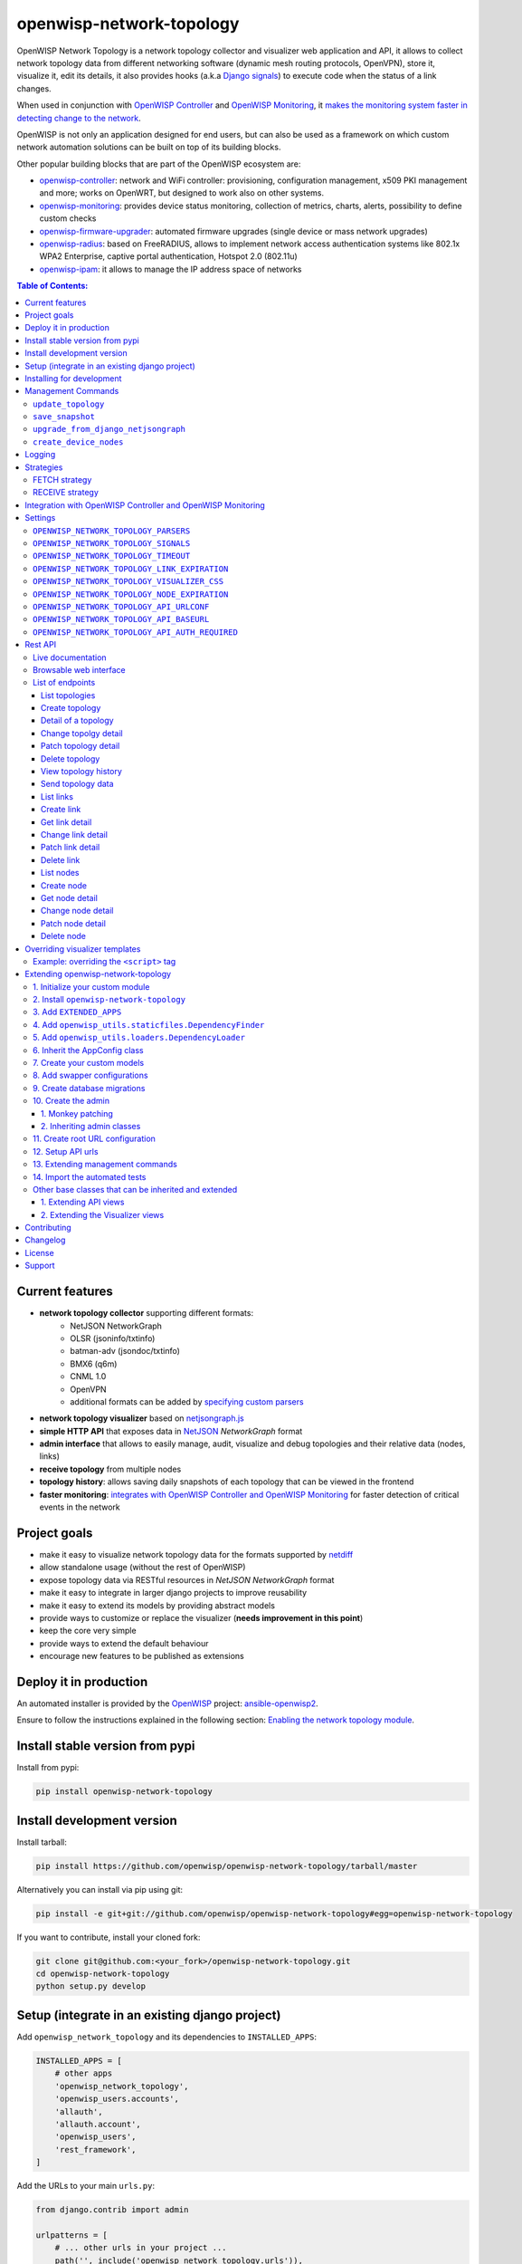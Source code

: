 =========================
openwisp-network-topology
=========================

.. image:: https://github.com/openwisp/openwisp-network-topology/workflows/OpenWISP%20Network%20Topology%20CI%20Build/badge.svg?branch=master
   :target: https://github.com/openwisp/openwisp-network-topology/actions?query=OpenWISP+Network+Topology+CI+Build
   :alt: CI build status

.. image:: https://coveralls.io/repos/github/openwisp/openwisp-network-topology/badge.svg
   :target: https://coveralls.io/github/openwisp/openwisp-network-topology
   :alt: Test Coverage

.. image:: https://img.shields.io/librariesio/github/openwisp/openwisp-network-topology
   :target: https://libraries.io/github/openwisp/openwisp-network-topology#repository_dependencies
   :alt: Dependency monitoring

.. image:: https://img.shields.io/gitter/room/nwjs/nw.js.svg
   :target: https://gitter.im/openwisp/general
   :alt: chat

.. image:: https://badge.fury.io/py/openwisp-network-topology.svg
   :target: http://badge.fury.io/py/openwisp-network-topology
   :alt: Pypi Version

.. image:: https://pepy.tech/badge/openwisp-network-topology
   :target: https://pepy.tech/project/openwisp-network-topology
   :alt: downloads

.. image:: https://img.shields.io/badge/code%20style-black-000000.svg
   :target: https://pypi.org/project/black/
   :alt: code style: black

.. image:: https://github.com/openwisp/openwisp-network-topology/raw/docs/docs/network_topology_demo.gif
   :alt: Features Highlights

OpenWISP Network Topology is a network topology collector and visualizer
web application and API, it allows to collect network topology data from different
networking software (dynamic mesh routing protocols, OpenVPN), store it,
visualize it, edit its details, it also provides hooks (a.k.a
`Django signals <https://docs.djangoproject.com/en/3.1/topics/signals/>`_)
to execute code when the status of a link changes.

When used in conjunction with
`OpenWISP Controller <https://github.com/openwisp/openwisp-controller>`_
and
`OpenWISP Monitoring <https://github.com/openwisp/openwisp-monitoring>`_,
it
`makes the monitoring system faster in detecting change to the network <#integration-with-openwisp-controller-and-openwisp-monitoring>`_.

OpenWISP is not only an application designed for end users, but can also be
used as a framework on which custom network automation solutions can be built
on top of its building blocks.

Other popular building blocks that are part of the OpenWISP ecosystem are:

- `openwisp-controller <https://github.com/openwisp/openwisp-controller>`_:
  network and WiFi controller: provisioning, configuration management,
  x509 PKI management and more; works on OpenWRT, but designed to work also on other systems.
- `openwisp-monitoring <https://github.com/openwisp/openwisp-monitoring>`_:
  provides device status monitoring, collection of metrics, charts, alerts,
  possibility to define custom checks
- `openwisp-firmware-upgrader <https://github.com/openwisp/openwisp-firmware-upgrader>`_:
  automated firmware upgrades (single device or mass network upgrades)
- `openwisp-radius <https://github.com/openwisp/openwisp-radius>`_:
  based on FreeRADIUS, allows to implement network access authentication systems like
  802.1x WPA2 Enterprise, captive portal authentication, Hotspot 2.0 (802.11u)
- `openwisp-ipam <https://github.com/openwisp/openwisp-ipam>`_:
  it allows to manage the IP address space of networks

.. image:: https://raw.githubusercontent.com/openwisp/openwisp2-docs/master/assets/design/openwisp-logo-black.svg
  :target: http://openwisp.org
  :alt: OpenWISP

.. contents:: **Table of Contents**:
   :backlinks: none
   :depth: 3

Current features
----------------

* **network topology collector** supporting different formats:
    - NetJSON NetworkGraph
    - OLSR (jsoninfo/txtinfo)
    - batman-adv (jsondoc/txtinfo)
    - BMX6 (q6m)
    - CNML 1.0
    - OpenVPN
    - additional formats can be added by `specifying custom parsers <#netjsongraph-parsers>`_
* **network topology visualizer** based on `netjsongraph.js <https://github.com/openwisp/netjsongraph.js>`_
* **simple HTTP API** that exposes data in `NetJSON <http://netjson.org>`__ *NetworkGraph* format
* **admin interface** that allows to easily manage, audit, visualize and debug topologies and their relative data (nodes, links)
* **receive topology** from multiple nodes
* **topology history**: allows saving daily snapshots of each topology that can be viewed in the frontend
* **faster monitoring**: `integrates with OpenWISP Controller and OpenWISP Monitoring <#integration-with-openwisp-controller-and-openwisp-monitoring>`_
  for faster detection of critical events in the network

Project goals
-------------

* make it easy to visualize network topology data for the formats supported by `netdiff <https://github.com/openwisp/netdiff>`_
* allow standalone usage (without the rest of OpenWISP)
* expose topology data via RESTful resources in *NetJSON NetworkGraph* format
* make it easy to integrate in larger django projects to improve reusability
* make it easy to extend its models by providing abstract models
* provide ways to customize or replace the visualizer (**needs improvement in this point**)
* keep the core very simple
* provide ways to extend the default behaviour
* encourage new features to be published as extensions

Deploy it in production
-----------------------

An automated installer is provided by the `OpenWISP <http://openwisp.org>`_ project:
`ansible-openwisp2 <https://github.com/openwisp/ansible-openwisp2>`_.

Ensure to follow the instructions explained in the following section: `Enabling the network topology
module <https://github.com/openwisp/ansible-openwisp2#enabling-the-network-topology-module>`_.

Install stable version from pypi
--------------------------------

Install from pypi:

.. code-block:: shell

    pip install openwisp-network-topology

Install development version
---------------------------

Install tarball:

.. code-block:: shell

    pip install https://github.com/openwisp/openwisp-network-topology/tarball/master

Alternatively you can install via pip using git:

.. code-block:: shell

    pip install -e git+git://github.com/openwisp/openwisp-network-topology#egg=openwisp-network-topology

If you want to contribute, install your cloned fork:

.. code-block:: shell

    git clone git@github.com:<your_fork>/openwisp-network-topology.git
    cd openwisp-network-topology
    python setup.py develop

Setup (integrate in an existing django project)
-----------------------------------------------

Add ``openwisp_network_topology`` and its dependencies to ``INSTALLED_APPS``:

.. code-block:: python

    INSTALLED_APPS = [
        # other apps
        'openwisp_network_topology',
        'openwisp_users.accounts',
        'allauth',
        'allauth.account',
        'openwisp_users',
        'rest_framework',
    ]

Add the URLs to your main ``urls.py``:

.. code-block:: python

    from django.contrib import admin

    urlpatterns = [
        # ... other urls in your project ...
        path('', include('openwisp_network_topology.urls')),
        path('admin/', admin.site.urls),
    ]

Then run:

.. code-block:: shell

    ./manage.py migrate

Installing for development
--------------------------

Install sqlite:

.. code-block:: shell

    sudo apt-get install sqlite3 libsqlite3-dev

Install your forked repo:

.. code-block:: shell

    git clone git://github.com/<your_fork>/openwisp-network-topology
    cd openwisp-network-topology/
    python setup.py develop

Install test requirements:

.. code-block:: shell

    pip install -r requirements-test.txt

Create database:

.. code-block:: shell

    cd tests/
    ./manage.py migrate
    ./manage.py createsuperuser

Set ``EMAIL_PORT`` in ``settings.py`` to a port number (eg: ``1025``):

.. code-block:: python

    EMAIL_PORT = '1025'

Launch development server and SMTP deubgging server:

.. code-block:: shell

    ./manage.py runserver
    # open another session and run
    python -m smtpd -n -c DebuggingServer localhost:1025

You can access the admin interface at http://127.0.0.1:8000/admin/.

Run tests with:

.. code-block:: shell

    ./runtests.py

Run qa tests:

.. code-block:: shell

    ./run-qa-checks

Management Commands
-------------------

``update_topology``
^^^^^^^^^^^^^^^^^^^

After topology URLs (URLs exposing the files that the topology of the network) have been
added in the admin, the ``update_topology`` management command can be used to collect data
and start playing with the network graph::

    ./manage.py update_topology

The management command accepts a ``--label`` argument that will be used to search in
topology labels, eg::

    ./manage.py update_topology --label mytopology

``save_snapshot``
^^^^^^^^^^^^^^^^^

The ``save_snapshot`` management command can be used to save the topology graph data which
could be used to view the network topology graph sometime in future::

    ./manage.py save_snapshot

The management command accepts a ``--label`` argument that will be used to search in
topology labels, eg::

    ./manage.py save_snapshot --label mytopology

``upgrade_from_django_netjsongraph``
^^^^^^^^^^^^^^^^^^^^^^^^^^^^^^^^^^^^

If you are upgrading from django-netjsongraph to openwisp-network-topology, there
is an easy migration script that will import your topologies, users & groups to
openwisp-network-topology instance::

    ./manage.py upgrade_from_django_netjsongraph

The management command accepts an argument ``--backup``, that you can pass
to give the location of the backup files, by default it looks in the ``tests/``
directory, eg::

    ./manage.py upgrade_from_django_netjsongraph --backup /home/user/django_netjsongraph/

The management command accepts another argument ``--organization``, if you want to
import data to a specific organization, you can give its UUID for the same,
by default the data is added to the first found organization, eg::

    ./manage.py upgrade_from_django_netjsongraph --organization 900856da-c89a-412d-8fee-45a9c763ca0b

**Note**: you can follow the `tutorial to migrate database from django-netjsongraph <https://github.com/openwisp/django-netjsongraph/blob/master/README.rst>`_.

``create_device_nodes``
^^^^^^^^^^^^^^^^^^^^^^^

This management command can be used to create the initial ``DeviceNode`` relationships when the
`integration with OpenWISP Controller <#integration-with-openwisp-controller-and-openwisp-monitoring>`_
is enabled in a pre-existing system which already has some devices and topology objects in its database.

.. code-block:: shell

    ./manage.py create_device_nodes

Logging
-------

The ``update_topology`` management command will automatically try to log errors.

For a good default ``LOGGING`` configuration refer to the `test settings
<https://github.com/openwisp/openwisp-network-topology/blob/master/tests/settings.py#L89>`_.

Strategies
----------

There are mainly two ways of collecting topology information:

* **FETCH** strategy
* **RECEIVE** strategy

Each ``Topology`` instance has a ``strategy`` field which can be set to the desired setting.

FETCH strategy
^^^^^^^^^^^^^^

Topology data will be fetched from a URL.

When some links are not detected anymore they will be flagged as "down" straightaway.

RECEIVE strategy
^^^^^^^^^^^^^^^^

Topology data is sent directly from one or more nodes of the network.

The collector waits to receive data in the payload of a POST HTTP request;
when such a request is received, a ``key`` parameter it's first checked against
the ``Topology`` key.

If the request is authorized the collector proceeds to update the topology.

If the data is sent from one node only, it's highly advised to set the
``expiration_time`` of the ``Topology`` instance to ``0`` (seconds), this way the
system works just like in the **FETCH strategy**, with the only difference that
the data is sent by one node instead of fetched by the collector.

If the data is sent from multiple nodes, you **SHOULD** set the ``expiration_time``
of the ``Topology`` instance to a value slightly higher than the interval used
by nodes to send the topology, this way links will be flagged as "down" only if
they haven't been detected for a while. This mechanism allows to visualize the
topology even if the network has been split in several parts, the disadvantage
is that it will take a bit more time to detect links that go offline.

Integration with OpenWISP Controller and OpenWISP Monitoring
------------------------------------------------------------

If you use `OpenWISP Controller <https://github.com/openwisp/openwisp-controller>`_
or `OpenWISP Monitoring <https://github.com/openwisp/openwisp-monitoring>`_
and you use OpenVPN for the management VPN, you can use the integration available in
``openwisp_network_topology.integrations.device``.

This additional and optional module provides the following features:

- whenever the stauts of an OpenVPN link changes:

  - the management IP address of the related device is updated straightaway
  - if OpenWISP Monitoring is enabled, the device checks are triggered (e.g.: ping)

This integration makes the whole system a lot faster in detecting important events in the network.

In order to use this module simply add
``openwisp_network_topology.integrations.device`` to ``INSTALLED_APPS``:

.. code-block:: python

    INSTALLED_APPS = [
        # other apps (eg: openwisp-controller, openwisp-monitoring)
        'openwisp_network_topology',
        'openwisp_network_topology.integrations.device',
        'openwisp_users.accounts',
        'allauth',
        'allauth.account',
        'openwisp_users',
        'rest_framework',
    ]

If you are enabling this integration on a pre-existing system, use the
`create_device_nodes <#create-device-nodes>`_ management command to create
the relationship between devices and nodes.

Settings
--------

``OPENWISP_NETWORK_TOPOLOGY_PARSERS``
^^^^^^^^^^^^^^^^^^^^^^^^^^^^^^^^^^^^^

+--------------+-------------+
| **type**:    | ``list``    |
+--------------+-------------+
| **default**: | ``[]``      |
+--------------+-------------+

Additional custom `netdiff parsers <https://github.com/openwisp/netdiff#parsers>`_.

``OPENWISP_NETWORK_TOPOLOGY_SIGNALS``
^^^^^^^^^^^^^^^^^^^^^^^^^^^^^^^^^^^^^

+--------------+-------------+
| **type**:    | ``str``     |
+--------------+-------------+
| **default**: | ``None``    |
+--------------+-------------+

String representing python module to import on initialization.

Useful for loading django signals or to define custom behaviour.

``OPENWISP_NETWORK_TOPOLOGY_TIMEOUT``
^^^^^^^^^^^^^^^^^^^^^^^^^^^^^^^^^^^^^

+--------------+-------------+
| **type**:    | ``int``     |
+--------------+-------------+
| **default**: | ``8``       |
+--------------+-------------+

Timeout when fetching topology URLs.

``OPENWISP_NETWORK_TOPOLOGY_LINK_EXPIRATION``
^^^^^^^^^^^^^^^^^^^^^^^^^^^^^^^^^^^^^^^^^^^^^

+--------------+-------------+
| **type**:    | ``int``     |
+--------------+-------------+
| **default**: | ``60``      |
+--------------+-------------+

If a link is down for more days than this number, it will be deleted by the
``update_topology`` management command.

Setting this to ``False`` will disable this feature.

``OPENWISP_NETWORK_TOPOLOGY_VISUALIZER_CSS``
^^^^^^^^^^^^^^^^^^^^^^^^^^^^^^^^^^^^^^^^^^^^

+--------------+--------------------------------+
| **type**:    | ``str``                        |
+--------------+--------------------------------+
| **default**: | ``netjsongraph/css/style.css`` |
+--------------+--------------------------------+

Path of the visualizer css file. Allows customization of css according to user's
preferences.

``OPENWISP_NETWORK_TOPOLOGY_NODE_EXPIRATION``
^^^^^^^^^^^^^^^^^^^^^^^^^^^^^^^^^^^^^^^^^^^^^

+--------------+--------------------------------+
| **type**:    | ``int``                        |
+--------------+--------------------------------+
| **default**: | ``False``                      |
+--------------+--------------------------------+

If a node has not been modified since the days specified and if it has no links,
it will be deleted by the ``update_topology`` management command. This depends on
``OPENWISP_NETWORK_TOPOLOGY_LINK_EXPIRATION`` being enabled.
Replace ``False`` with an integer to enable the feature.

``OPENWISP_NETWORK_TOPOLOGY_API_URLCONF``
^^^^^^^^^^^^^^^^^^^^^^^^^^^^^^^^^^^^^^^^^

+--------------+---------------+
| **type**:    |   ``string``  |
+--------------+---------------+
| **default**: |   ``None``    |
+--------------+---------------+

Use the ``urlconf`` option to change receive api url to point to
another module, example, ``myapp.urls``.

``OPENWISP_NETWORK_TOPOLOGY_API_BASEURL``
^^^^^^^^^^^^^^^^^^^^^^^^^^^^^^^^^^^^^^^^^

+--------------+---------------+
| **type**:    |   ``string``  |
+--------------+---------------+
| **default**: |   ``None``    |
+--------------+---------------+

If you have a seperate instance of openwisp-network-topology on a
different domain, you can use this option to change the base
of the url, this will enable you to point all the API urls to
your openwisp-network-topology API server's domain,
example value: ``https://mytopology.myapp.com``.

``OPENWISP_NETWORK_TOPOLOGY_API_AUTH_REQUIRED``
^^^^^^^^^^^^^^^^^^^^^^^^^^^^^^^^^^^^^^^^^^^^^^^

+--------------+---------------+
| **type**:    |   ``boolean`` |
+--------------+---------------+
| **default**: |   ``True``    |
+--------------+---------------+

When enabled, the API `endpoints <#list-of-endpoints>`_ will only allow authenticated users
who have the necessary permissions to access the objects which
belong to the organizations the user manages.

Rest API
--------

Live documentation
^^^^^^^^^^^^^^^^^^

.. image:: https://github.com/openwisp/openwisp-network-topology/raw/docs/docs/api-doc.png

A general live API documentation (following the OpenAPI specification) at ``/api/v1/docs/``.

Browsable web interface
^^^^^^^^^^^^^^^^^^^^^^^

.. image:: https://github.com/openwisp/openwisp-network-topology/raw/docs/docs/api-ui.png

Additionally, opening any of the endpoints `listed below <#list-of-endpoints>`_
directly in the browser will show the `browsable API interface of Django-REST-Framework
<https://www.django-rest-framework.org/topics/browsable-api/>`_,
which makes it even easier to find out the details of each endpoint.

List of endpoints
^^^^^^^^^^^^^^^^^

Since the detailed explanation is contained in the `Live documentation <#live-documentation>`_
and in the `Browsable web page <#browsable-web-interface>`_ of each point,
here we'll provide just a list of the available endpoints,
for further information please open the URL of the endpoint in your browser.

List topologies
###############

.. code-block:: text

    GET /api/v1/network-topology/topology/

Available filters:

- ``strategy``: Filter topologies based on their strategy (``fetch`` or ``receive``).
  E.g. ``?strategy=<topology_strategy>``.
- ``parser``: Filter topologies based on their parser.
  E.g. ``?parser=<topology_parsers>``.
- ``organization``: Filter topologies based on their organization.
  E.g. ``?organization=<topology_organization_id>``.

You can use multiple filters in one request, e.g.:

.. code-block:: text

    /api/v1/network-topology/topology/?organization=371791ec-e3fe-4c9a-8972-3e8b882416f6&strategy=fetch

**Note**: By default, ``/api/v1/network-topology/topology/`` does not include
unpublished topologies. If you want to include unpublished topologies in the
response, use ``?include_unpublished=true`` filter as following:

.. code-block:: text

    GET /api/v1/network-topology/topology/?include_unpublished=true

Create topology
###############

.. code-block:: text

    POST /api/v1/network-topology/topology/

Detail of a topology
####################

.. code-block:: text

    GET /api/v1/network-topology/topology/{id}/

**Note**: By default, ``/api/v1/network-topology/topology/{id}/`` will return
``HTTP 404 Not Found`` for unpublished topologies. If you want to retrieve an
unpublished topology, use ``?include_unpublished=true`` filter as following:

.. code-block:: text

    GET /api/v1/network-topology/topology/{id}/?include_unpublished=true

Change topolgy detail
#####################

.. code-block:: text

    PUT /api/v1/network-topology/topology/{id}/

Patch topology detail
#####################

.. code-block:: text

    PATCH /api/v1/network-topology/topology/{id}/

Delete topology
###############

.. code-block:: text

    DELETE /api/v1/network-topology/topology/{id}/

View topology history
#####################

This endpoint is used to go back in time to view previous topology snapshots.
For it to work, snapshots need to be saved periodically as described in
`save_snapshot <#save-snapshot>`_ section above.

For example, we could use the endpoint to view the snapshot of a topology
saved on ``2020-08-08`` as follows.

.. code-block:: text

    GET /api/v1/network-topology/topology/{id}/history/?date=2020-08-08

Send topology data
##################

.. code-block:: text

    POST /api/v1/network-topology/topology/{id}/receive/

List links
##########

.. code-block:: text

    GET /api/v1/network-topology/link/

Available filters:

- ``topology``: Filter links belonging to a topology.
  E.g. ``?topology=<topology_id>``.
- ``organization``: Filter links belonging to an organization.
  E.g. ``?organization=<organization_id>``.
- ``status``: Filter links based on their status (``up`` or ``down``).
  E.g. ``?status=<link_status>``.

You can use multiple filters in one request, e.g.:

.. code-block:: text

    /api/v1/network-topology/link/?status=down&topology=7fce01bd-29c0-48b1-8fce-0508f2d75d36

Create link
###########

.. code-block:: text

    POST /api/v1/network-topology/link/

Get link detail
###############

.. code-block:: text

    GET /api/v1/network-topology/link/{id}/

Change link detail
##################

.. code-block:: text

    PUT /api/v1/network-topology/link/{id}/

Patch link detail
#################

.. code-block:: text

    PATCH /api/v1/network-topology/link/{id}/

Delete link
###########

.. code-block:: text

    DELETE /api/v1/network-topology/link/{id}/

List nodes
##########

.. code-block:: text

    GET /api/v1/network-topology/node/

Available filters:

- ``topology``: Filter nodes belonging to a topology.
  E.g. ``?topology=<topology_id>``.
- ``organization``: Filter nodes belonging to an organization.
  E.g. ``?organization=<organization_id>``.

You can use multiple filters in one request, e.g.:

.. code-block:: text

    /api/v1/network-topology/node/?organization=371791ec-e3fe-4c9a-8972-3e8b882416f6&topology=7fce01bd-29c0-48b1-8fce-0508f2d75d36

Create node
###########

.. code-block:: text

    POST /api/v1/network-topology/node/

Get node detail
###############

.. code-block:: text

    GET /api/v1/network-topology/node/{id}/

Change node detail
##################

.. code-block:: text

    PUT /api/v1/network-topology/node/{id}/

Patch node detail
#################

.. code-block:: text

    PATCH /api/v1/network-topology/node/{id}/

Delete node
###########

.. code-block:: text

    DELETE /api/v1/network-topology/node/{id}/

Overriding visualizer templates
-------------------------------

Follow these steps to override and customise the visualizer's default templates:

* create a directory in your django project and put its full path in ``TEMPLATES['DIRS']``,
  which can be found in the django ``settings.py`` file
* create a sub directory named ``netjsongraph`` and add all the templates which shall override
  the default ``netjsongraph/*`` templates
* create a template file with the same name of the template file you want to override

More information about the syntax used in django templates can be found in the `django templates
documentation <https://docs.djangoproject.com/en/dev/ref/templates/>`_.

Example: overriding the ``<script>`` tag
^^^^^^^^^^^^^^^^^^^^^^^^^^^^^^^^^^^^^^^^

Here's a step by step guide on how to change the javascript options passed to `netjsongraph.js <https://github.com/openwisp/netjsongraph.js>`_, remember to replace ``<project_path>`` with the
absolute filesytem path of your project.

**Step 1**: create a directory in ``<project_path>/templates/netjsongraph``

**Step 2**: open your ``settings.py`` and edit the ``TEMPLATES['DIRS']`` setting so that it looks
like the following example:

.. code-block:: python

    # settings.py
    TEMPLATES = [
        {
            'DIRS': [os.path.join(BASE_DIR, 'templates')],
            # ... all other lines have been omitted for brevity ...
        }
    ]

**Step 3**: create a new file named ``netjsongraph-script.html`` in
the new ``<project_path>/templates/netjsongraph/`` directory, eg:

.. code-block:: html

    <!-- <project_path>/templates/netjsongraph/netjsongraph-script.html -->
    <script>
        window.__njg_el__ = window.__njg_el__ || "body";
        window.__njg_default_url__ = "{{ graph_url }}";
        window.loadNetJsonGraph = function(graph){
            graph = graph || window.__njg_default_url__;
            d3.select("svg").remove();
            d3.select(".njg-overlay").remove();
            d3.select(".njg-metadata").remove();
            return d3.netJsonGraph(graph, {
                el: window.__njg_el__,
                // customizations of netjsongraph.js
                linkClassProperty: "status",
                defaultStyle: false,
                labelDy: "-1.4em",
                circleRadius: 8,
                charge: -100,
                gravity: 0.3,
                linkDistance: 100,
                linkStrength: 0.2,
            });
        };
        window.graph = window.loadNetJsonGraph();
        window.initTopologyHistory(jQuery);
    </script>

Extending openwisp-network-topology
-----------------------------------

One of the core values of the OpenWISP project is `Software Reusability <http://openwisp.io/docs/general/values.html#software-reusability-means-long-term-sustainability>`_,
for this reason *openwisp-network-topology* provides a set of base classes
which can be imported, extended and reused to create derivative apps.

In order to implement your custom version of *openwisp-network-topology*,
you need to perform the steps described in this section.

When in doubt, the code in the `test project <https://github.com/openwisp/openwisp-network-topology/tree/master/tests/openwisp2/>`_
and the `sample app <https://github.com/openwisp/openwisp-network-topology/tree/master/tests/openwisp2/sample_network_topology/>`_
will serve you as source of truth:
just replicate and adapt that code to get a basic derivative of
*openwisp-network-topology* working.

**Premise**: if you plan on using a customized version of this module,
we suggest to start with it since the beginning, because migrating your data
from the default module to your extended version may be time consuming.

1. Initialize your custom module
^^^^^^^^^^^^^^^^^^^^^^^^^^^^^^^^

The first thing you need to do is to create a new django app which will
contain your custom version of *openwisp-network-topology*.

A django app is nothing more than a
`python package <https://docs.python.org/3/tutorial/modules.html#packages>`_
(a directory of python scripts), in the following examples we'll call this django app
``sample_network_topology``, but you can name it how you want::

    django-admin startapp sample_network_topology

If you use the integration with openwisp-controller, you may want to extend also the
integration app if you need::

    django-admin startapp sample_integration_device

Keep in mind that the command mentioned above must be called from a directory
which is available in your `PYTHON_PATH <https://docs.python.org/3/using/cmdline.html#envvar-PYTHONPATH>`_
so that you can then import the result into your project.

Now you need to add ``sample_network_topology`` to ``INSTALLED_APPS`` in your ``settings.py``,
ensuring also that ``openwisp_network_topology`` has been removed:

.. code-block:: python

    INSTALLED_APPS = [
        # ... other apps ...
        'openwisp_utils.admin_theme',
        # all-auth
        'django.contrib.sites',
        'openwisp_users.accounts',
        'allauth',
        'allauth.account',
        'allauth.socialaccount',
        # (optional) openwisp_controller - required only if you are using the integration app
        'openwisp_controller.pki',
        'openwisp_controller.config',
        'reversion',
        'sortedm2m',
        # network topology
        # 'sample_network_topology' <-- uncomment and replace with your app-name here
        # (optional) required only if you need to extend the integration app
        # 'sample_integration_device' <-- uncomment and replace with your integration-app-name here
        'openwisp_users',
        # admin
        'django.contrib.admin',
        # rest framework
        'rest_framework',
    ]

For more information about how to work with django projects and django apps,
please refer to the `django documentation <https://docs.djangoproject.com/en/dev/intro/tutorial01/>`_.

2. Install ``openwisp-network-topology``
^^^^^^^^^^^^^^^^^^^^^^^^^^^^^^^^^^^^^^^^

Install (and add to the requirement of your project) openwisp-network-topology::

    pip install openwisp-network-topology

3. Add ``EXTENDED_APPS``
^^^^^^^^^^^^^^^^^^^^^^^^

Add the following to your ``settings.py``:

.. code-block:: python

    EXTENDED_APPS = ('openwisp_network_topology',)


4. Add ``openwisp_utils.staticfiles.DependencyFinder``
^^^^^^^^^^^^^^^^^^^^^^^^^^^^^^^^^^^^^^^^^^^^^^^^^^^^^^

Add ``openwisp_utils.staticfiles.DependencyFinder`` to
``STATICFILES_FINDERS`` in your ``settings.py``:

.. code-block:: python

    STATICFILES_FINDERS = [
        'django.contrib.staticfiles.finders.FileSystemFinder',
        'django.contrib.staticfiles.finders.AppDirectoriesFinder',
        'openwisp_utils.staticfiles.DependencyFinder',
    ]

5. Add ``openwisp_utils.loaders.DependencyLoader``
^^^^^^^^^^^^^^^^^^^^^^^^^^^^^^^^^^^^^^^^^^^^^^^^^^

Add ``openwisp_utils.loaders.DependencyLoader`` to ``TEMPLATES`` in your ``settings.py``:

.. code-block:: python

    TEMPLATES = [
        {
            'BACKEND': 'django.template.backends.django.DjangoTemplates',
            'OPTIONS': {
                'loaders': [
                    'django.template.loaders.filesystem.Loader',
                    'django.template.loaders.app_directories.Loader',
                    'openwisp_utils.loaders.DependencyLoader',
                ],
                'context_processors': [
                    'django.template.context_processors.debug',
                    'django.template.context_processors.request',
                    'django.contrib.auth.context_processors.auth',
                    'django.contrib.messages.context_processors.messages',
                ],
            },
        }
    ]


6. Inherit the AppConfig class
^^^^^^^^^^^^^^^^^^^^^^^^^^^^^^

Please refer to the following files in the sample app of the test project:

- `sample_network_topology/__init__.py <https://github.com/openwisp/openwisp-network-topology/tree/master/tests/openwisp2/sample_network_topology/__init__.py>`_.
- `sample_network_topology/apps.py <https://github.com/openwisp/openwisp-network-topology/tree/master/tests/openwisp2/sample_network_topology/apps.py>`_.

For the integration with openwisp-controller, see:

- `sample_integration_device/__init__.py <https://github.com/openwisp/openwisp-network-topology/tree/master/tests/openwisp2/sample_integration_device/__init__.py>`_.
- `sample_integration_device/apps.py <https://github.com/openwisp/openwisp-network-topology/tree/master/tests/openwisp2/sample_integration_device/apps.py>`_.

You have to replicate and adapt that code in your project.

For more information regarding the concept of ``AppConfig`` please refer to
the `"Applications" section in the django documentation <https://docs.djangoproject.com/en/dev/ref/applications/>`_.


7. Create your custom models
^^^^^^^^^^^^^^^^^^^^^^^^^^^^

Please refer to `sample_app models file <https://github.com/openwisp/openwisp-network-topology/tree/master/tests/openwisp2/sample_network_topology/models.py>`_
use in the test project.

You have to replicate and adapt that code in your project.

**Note**: for doubts regarding how to use, extend or develop models please refer to
the `"Models" section in the django documentation <https://docs.djangoproject.com/en/dev/topics/db/models/>`_.


8. Add swapper configurations
^^^^^^^^^^^^^^^^^^^^^^^^^^^^^

Once you have created the models, add the following to your ``settings.py``:

.. code-block:: python

    # Setting models for swapper module
    TOPOLOGY_LINK_MODEL = 'sample_network_topology.Link'
    TOPOLOGY_NODE_MODEL = 'sample_network_topology.Node'
    TOPOLOGY_SNAPSHOT_MODEL = 'sample_network_topology.Snapshot'
    TOPOLOGY_TOPOLOGY_MODEL = 'sample_network_topology.Topology'
    # if you use the integration with OpenWISP Controller and/or OpenWISP Monitoring
    TOPOLOGY_DEVICE_DEVICENODE_MODEL = 'sample_integration_device.DeviceNode'

Substitute ``sample_network_topology`` with the name you chose in step 1.

9. Create database migrations
^^^^^^^^^^^^^^^^^^^^^^^^^^^^^

Create and apply database migrations::

    ./manage.py makemigrations
    ./manage.py migrate

For more information, refer to the
`"Migrations" section in the django documentation <https://docs.djangoproject.com/en/dev/topics/migrations/>`_.

10. Create the admin
^^^^^^^^^^^^^^^^^^^^

Refer to the `admin.py file of the sample app <https://github.com/openwisp/openwisp-network-topology/tree/master/tests/openwisp2/sample_network_topology/admin.py>`_.

To introduce changes to the admin, you can do it in two main ways which are described below.

**Note**: for more information regarding how the django admin works, or how it can be customized,
please refer to `"The django admin site" section in the django documentation <https://docs.djangoproject.com/en/dev/ref/contrib/admin/>`_.

1. Monkey patching
##################

If the changes you need to add are relatively small, you can resort to monkey patching.

For example:

.. code-block:: python

    from openwisp_network_topology.admin import TopologyAdmin, LinkAdmin, NodeAdmin

    # TopologyAdmin.list_display.insert(1, 'my_custom_field') <-- your custom change example
    # LinkAdmin.list_display.insert(1, 'my_custom_field') <-- your custom change example
    # NodeAdmin.list_display.insert(1, 'my_custom_field') <-- your custom change example

2. Inheriting admin classes
###########################

If you need to introduce significant changes and/or you don't want to resort to
monkey patching, you can proceed as follows:

.. code-block:: python

    from django.contrib import admin
    from swapper import load_model

    from openwisp_network_topology.admin import (
        TopologyAdmin as BaseTopologyAdmin,
        LinkAdmin as BaseLinkAdmin,
        NodeAdmin as BaseNodeAdmin
    )

    Node = load_model('topology', 'Node')
    Link = load_model('topology', 'Link')
    Topology = load_model('topology', 'Topology')

    admin.site.unregister(Topology)
    admin.site.unregister(Link)
    admin.site.unregister(Node)

    @admin.register(Topology, TopologyAdmin)
    class TopologyAdmin(BaseTopologyAdmin):
        # add your changes here

    @admin.register(Link, LinkAdmin)
    class LinkAdmin(BaseLinkAdmin):
        # add your changes here

    @admin.register(Node, NodeAdmin)
    class NodeAdmin(BaseNodeAdmin):
        # add your changes here

11. Create root URL configuration
^^^^^^^^^^^^^^^^^^^^^^^^^^^^^^^^^

Please read and replicate according to your project needs:

.. code-block:: python

    The following can be used to register all the urls in your
    ``urls.py``.

    # If you've extended visualizer views (discussed below).
    # Import visualizer views & function to add it.
    # from openwisp_network_topology.utils import get_visualizer_urls
    # from .sample_network_topology.visualizer import views

    urlpatterns = [
        # If you've extended visualizer views (discussed below).
        # Add visualizer views in urls.py
        # path('topology/', include(get_visualizer_urls(views))),
        path('', include('openwisp_network_topology.urls')),
        path('admin/', admin.site.urls),
    ]

For more information about URL configuration in django, please refer to the
`"URL dispatcher" section in the django documentation <https://docs.djangoproject.com/en/dev/topics/http/urls/>`_.

12. Setup API urls
^^^^^^^^^^^^^^^^^^

You need to create a file ``api/urls.py`` (the name & path of the file must match)
inside your app, which contains the following:

.. code-block:: python

    from openwisp_network_topology.api import views
    # When you want to modify views, please change views location
    # from . import views
    from openwisp_network_topology.utils import get_api_urls

    urlpatterns = get_api_urls(views)

13. Extending management commands
^^^^^^^^^^^^^^^^^^^^^^^^^^^^^^^^^

To extend the management commands, create `sample_network_topology/management/commands` directory and
two files in it:

- `save_snapshot.py <https://github.com/openwisp/openwisp-network-topology/tree/master/tests/openwisp2/sample_network_topology/management/commands/save_snapshot.py>`_
- `update_topology.py <https://github.com/openwisp/openwisp-network-topology/tree/master/tests/openwisp2/sample_network_topology/management/commands/update_topology.py>`_

14. Import the automated tests
^^^^^^^^^^^^^^^^^^^^^^^^^^^^^^

When developing a custom application based on this module, it's a good
idea to import and run the base tests too, so that you can be sure the changes
you're introducing are not breaking some of the existing features of *openwisp-network-topology*.

Refer to the `tests.py file of the sample app <https://github.com/openwisp/openwisp-network-topology/tree/master/tests/openwisp2/sample_network_topology/tests.py>`_.

In case you need to add breaking changes, you can overwrite the tests defined
in the base classes to test your own behavior.

For testing you also need to extend the fixtures, you can copy the
file ``openwisp_network_topology/fixtures/test_users.json`` in your sample app's
``fixtures/`` directory.

Now, you can then run tests with::

    # the --parallel flag is optional
    ./manage.py test --parallel sample_network_topology

Substitute ``sample_network_topology`` with the name you chose in step 1.

For more information about automated tests in django, please refer to
`"Testing in Django" <https://docs.djangoproject.com/en/dev/topics/testing/>`_.

Other base classes that can be inherited and extended
^^^^^^^^^^^^^^^^^^^^^^^^^^^^^^^^^^^^^^^^^^^^^^^^^^^^^^

The following steps are not required and are intended for more advanced customization.

1. Extending API views
######################

Extending the views is only required when you want to make changes in the
behaviour of the API.
Please refer to `sample_network_topology/api/views.py
<https://github.com/openwisp/openwisp-network-topology/tree/master/tests/openwisp2/sample_network_topology/api/views.py>`_
and replicate it in your application.

If you extend these views, remember to use these views in the
``api/urls.py``.

2. Extending the Visualizer views
#################################

Similar to API views, visualizer views are only required to be extended
when you want to make changes in the Visualizer.
Please refer to `sample_network_topology/visualizer/views.py
<https://github.com/openwisp/openwisp-network-topology/tree/master/tests/openwisp2/sample_network_topology/visualizer/views.py>`_
and replicate it in your application.

If you extend these views, remember to use these views in the ``urls.py``.

Contributing
------------

Please refer to the `OpenWISP contributing guidelines <http://openwisp.io/docs/developer/contributing.html>`_.

Changelog
---------

See `CHANGES <https://github.com/openwisp/openwisp-network-topology/blob/master/CHANGES.rst>`_.

License
-------

See `LICENSE <https://github.com/openwisp/openwisp-network-topology/blob/master/LICENSE>`_.

This projects bundles third-party javascript libraries in its source code:

- `D3.js (BSD-3-Clause) <https://d3js.org/>`_

Support
-------

See `OpenWISP Support Channels <http://openwisp.org/support.html>`_.
